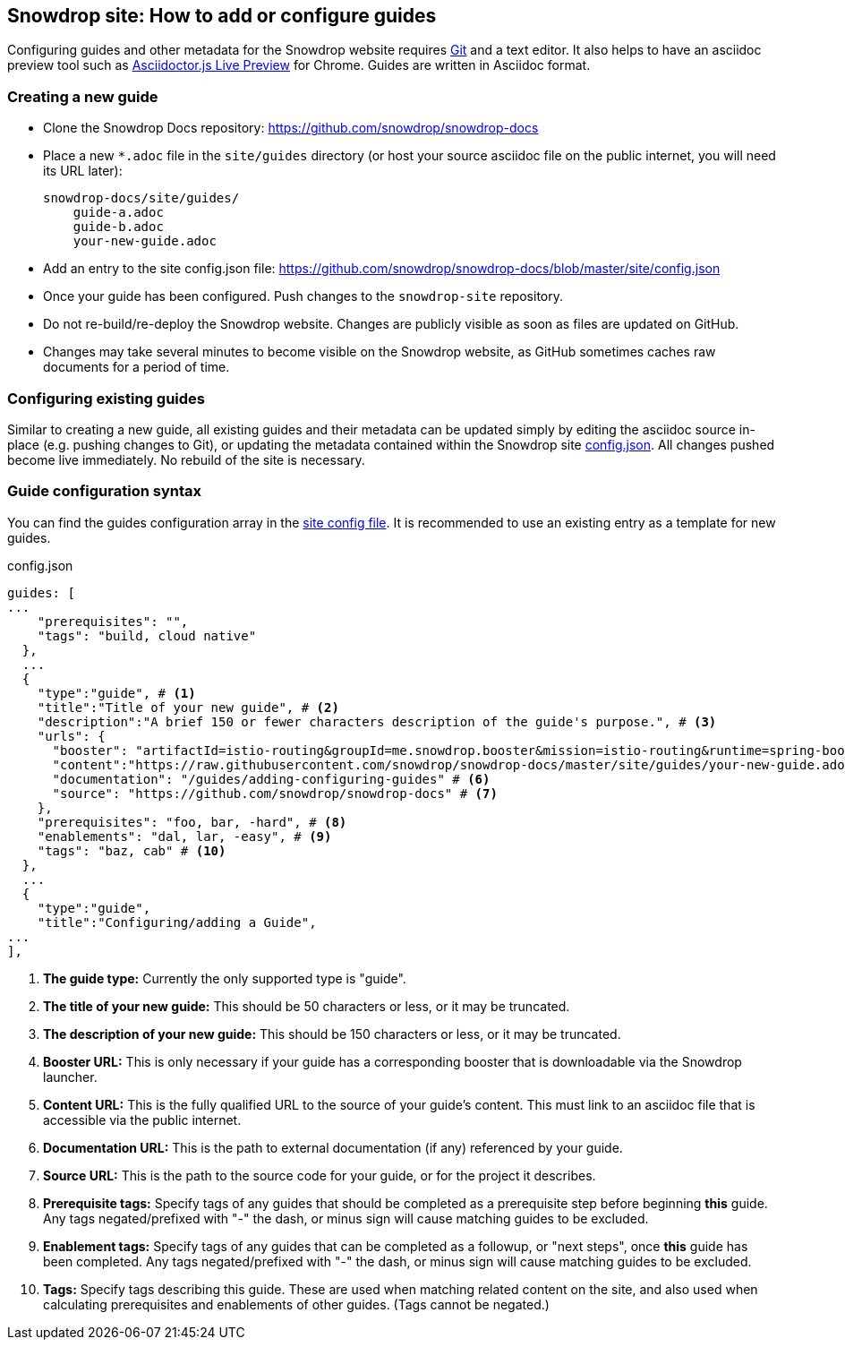 == Snowdrop site: How to add or configure guides

Configuring guides and other metadata for the Snowdrop website requires http://git-scm.com/download[Git] and a text editor. It also helps to have an asciidoc preview tool such as https://chrome.google.com/webstore/detail/asciidoctorjs-live-previe/iaalpfgpbocpdfblpnhhgllgbdbchmia?hl=en[Asciidoctor.js Live Preview] for Chrome. Guides are written in Asciidoc format.

=== Creating a new guide

* Clone the Snowdrop Docs repository: https://github.com/snowdrop/snowdrop-docs
* Place a new `*.adoc` file in the `site/guides` directory (or host your source asciidoc file on the public internet, you will need its URL later):
+
----
snowdrop-docs/site/guides/
    guide-a.adoc
    guide-b.adoc
    your-new-guide.adoc
----
* Add an entry to the site config.json file: https://github.com/snowdrop/snowdrop-docs/blob/master/site/config.json
* Once your guide has been configured. Push changes to the `snowdrop-site` repository.
* Do not re-build/re-deploy the Snowdrop website. Changes are publicly visible as soon as files are updated on GitHub.
* Changes may take several minutes to become visible on the Snowdrop website, as GitHub sometimes caches raw documents for a period of time.

=== Configuring existing guides
Similar to creating a new guide, all existing guides and their metadata can be updated simply by editing the asciidoc source in-place (e.g. pushing changes to Git), or updating the metadata contained within the Snowdrop site https://github.com/snowdrop/snowdrop-docs/blob/master/site/config.json[config.json]. All changes pushed become live immediately. No rebuild of the site is necessary.

=== Guide configuration syntax
You can find the guides configuration array in the https://github.com/snowdrop/snowdrop-docs/blob/master/site/config.json[site config file]. It is recommended to use an existing entry as a template for new guides.

.config.json
[source,json]
----
guides: [
...
    "prerequisites": "",
    "tags": "build, cloud native"
  },
  ...
  {
    "type":"guide", # <1>
    "title":"Title of your new guide", # <2>
    "description":"A brief 150 or fewer characters description of the guide's purpose.", # <3>
    "urls": {
      "booster": "artifactId=istio-routing&groupId=me.snowdrop.booster&mission=istio-routing&runtime=spring-boot&runtimeVersion=current-community" # <4>
      "content":"https://raw.githubusercontent.com/snowdrop/snowdrop-docs/master/site/guides/your-new-guide.adoc", # <5>
      "documentation": "/guides/adding-configuring-guides" # <6>
      "source": "https://github.com/snowdrop/snowdrop-docs" # <7>
    },
    "prerequisites": "foo, bar, -hard", # <8>
    "enablements": "dal, lar, -easy", # <9>
    "tags": "baz, cab" # <10>
  },
  ...
  {
    "type":"guide",
    "title":"Configuring/adding a Guide",
...
],
----
<1> *The guide type:* Currently the only supported type is "guide".
<2> *The title of your new guide:* This should be 50 characters or less, or it may be truncated.
<3> *The description of your new guide:* This should be 150 characters or less, or it may be truncated.
<4> *Booster URL:* This is only necessary if your guide has a corresponding booster that is downloadable via the Snowdrop launcher.
<5> *Content URL:* This is the fully qualified URL to the source of your guide's content. This must link to an asciidoc file that is accessible via the public internet.
<6> *Documentation URL:* This is the path to external documentation (if any) referenced by your guide.
<7> *Source URL:* This is the path to the source code for your guide, or for the project it describes.
<8> *Prerequisite tags:* Specify tags of any guides that should be completed as a prerequisite step before beginning *this* guide. Any tags negated/prefixed with "-" the dash, or minus sign will cause matching guides to be excluded.
<9> *Enablement tags:* Specify tags of any guides that can be completed as a followup, or "next steps", once *this* guide has been completed. Any tags negated/prefixed with "-" the dash, or minus sign will cause matching guides to be excluded.
<10> *Tags:* Specify tags describing this guide. These are used when matching related content on the site, and also used when calculating prerequisites and enablements of other guides. (Tags cannot be negated.)
